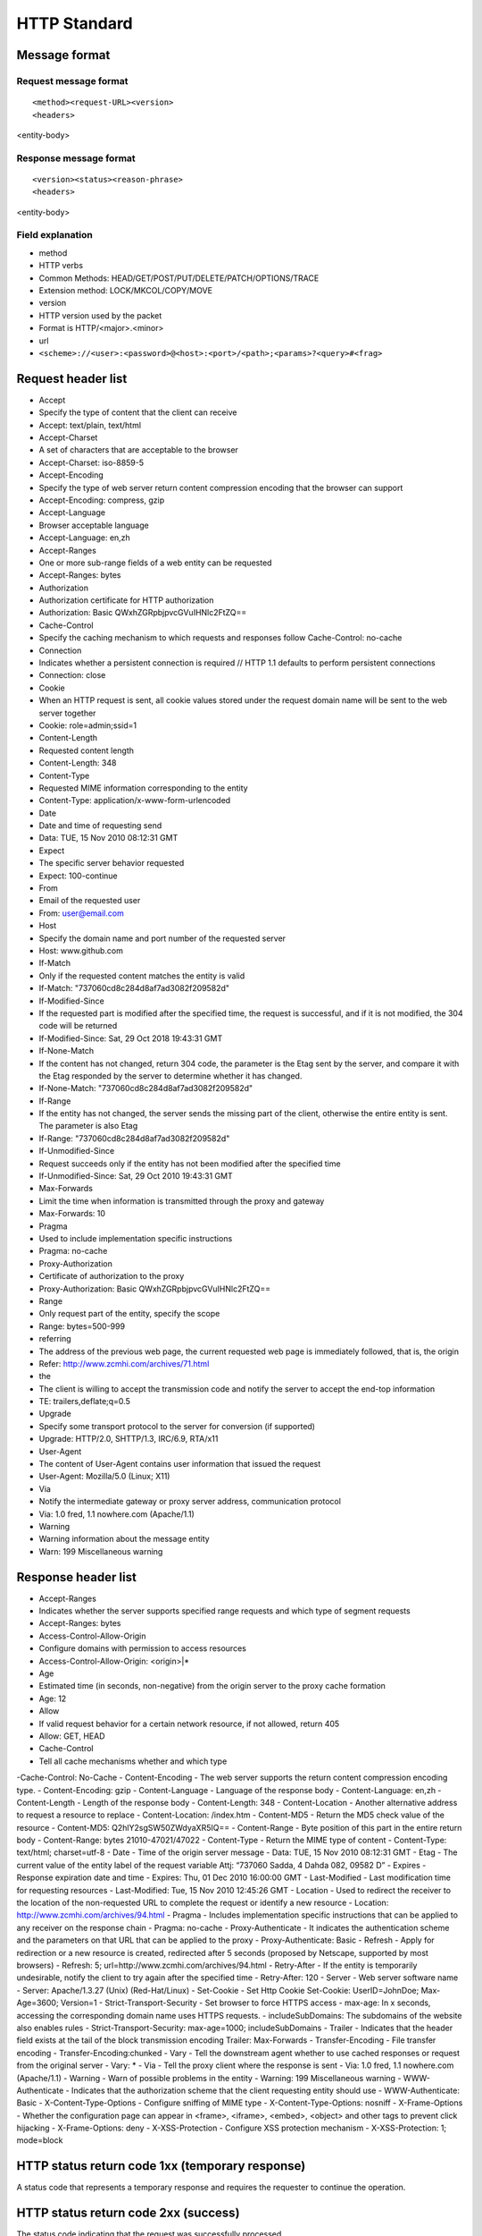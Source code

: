 HTTP Standard
========================================

Message format
----------------------------------------

Request message format
~~~~~~~~~~~~~~~~~~~~~~~~~~~~~~~~~~~~~~~~
::

<method><request-URL><version>
<headers>

<entity-body>

Response message format
~~~~~~~~~~~~~~~~~~~~~~~~~~~~~~~~~~~~~~~~
::

<version><status><reason-phrase>
<headers>

<entity-body>

Field explanation
~~~~~~~~~~~~~~~~~~~~~~~~~~~~~~~~~~~~~~~~
- method
- HTTP verbs
- Common Methods: HEAD/GET/POST/PUT/DELETE/PATCH/OPTIONS/TRACE
- Extension method: LOCK/MKCOL/COPY/MOVE
- version
- HTTP version used by the packet
- Format is HTTP/<major>.<minor>
- url
- ``<scheme>://<user>:<password>@<host>:<port>/<path>;<params>?<query>#<frag>``

Request header list
----------------------------------------
- Accept
- Specify the type of content that the client can receive
- Accept: text/plain, text/html
- Accept-Charset
- A set of characters that are acceptable to the browser
- Accept-Charset: iso-8859-5
- Accept-Encoding
- Specify the type of web server return content compression encoding that the browser can support
- Accept-Encoding: compress, gzip
- Accept-Language
- Browser acceptable language
- Accept-Language: en,zh
- Accept-Ranges
- One or more sub-range fields of a web entity can be requested
- Accept-Ranges: bytes
- Authorization
- Authorization certificate for HTTP authorization
- Authorization: Basic QWxhZGRpbjpvcGVuIHNlc2FtZQ==
- Cache-Control
- Specify the caching mechanism to which requests and responses follow Cache-Control: no-cache
- Connection
- Indicates whether a persistent connection is required // HTTP 1.1 defaults to perform persistent connections
- Connection: close
- Cookie
- When an HTTP request is sent, all cookie values stored under the request domain name will be sent to the web server together
- Cookie: role=admin;ssid=1
- Content-Length
- Requested content length
- Content-Length: 348
- Content-Type
- Requested MIME information corresponding to the entity
- Content-Type: application/x-www-form-urlencoded
- Date
- Date and time of requesting send
- Data: TUE, 15 Nov 2010 08:12:31 GMT
- Expect
- The specific server behavior requested
- Expect: 100-continue
- From
- Email of the requested user
- From: user@email.com
- Host
- Specify the domain name and port number of the requested server
- Host: www.github.com
- If-Match
- Only if the requested content matches the entity is valid
- If-Match: "737060cd8c284d8af7ad3082f209582d"
- If-Modified-Since
- If the requested part is modified after the specified time, the request is successful, and if it is not modified, the 304 code will be returned
- If-Modified-Since: Sat, 29 Oct 2018 19:43:31 GMT
- If-None-Match
- If the content has not changed, return 304 code, the parameter is the Etag sent by the server, and compare it with the Etag responded by the server to determine whether it has changed.
- If-None-Match: "737060cd8c284d8af7ad3082f209582d"
- If-Range
- If the entity has not changed, the server sends the missing part of the client, otherwise the entire entity is sent. The parameter is also Etag
- If-Range: "737060cd8c284d8af7ad3082f209582d"
- If-Unmodified-Since
- Request succeeds only if the entity has not been modified after the specified time
- If-Unmodified-Since: Sat, 29 Oct 2010 19:43:31 GMT
- Max-Forwards
- Limit the time when information is transmitted through the proxy and gateway
- Max-Forwards: 10
- Pragma
- Used to include implementation specific instructions
- Pragma: no-cache
- Proxy-Authorization
- Certificate of authorization to the proxy
- Proxy-Authorization: Basic QWxhZGRpbjpvcGVuIHNlc2FtZQ==
- Range
- Only request part of the entity, specify the scope
- Range: bytes=500-999
- referring
- The address of the previous web page, the current requested web page is immediately followed, that is, the origin
- Refer: http://www.zcmhi.com/archives/71.html
- the
- The client is willing to accept the transmission code and notify the server to accept the end-top information
- TE: trailers,deflate;q=0.5
- Upgrade
- Specify some transport protocol to the server for conversion (if supported)
- Upgrade: HTTP/2.0, SHTTP/1.3, IRC/6.9, RTA/x11
- User-Agent
- The content of User-Agent contains user information that issued the request
- User-Agent: Mozilla/5.0 (Linux; X11)
- Via
- Notify the intermediate gateway or proxy server address, communication protocol
- Via: 1.0 fred, 1.1 nowhere.com (Apache/1.1)
- Warning
- Warning information about the message entity
- Warn: 199 Miscellaneous warning

Response header list
----------------------------------------
- Accept-Ranges
- Indicates whether the server supports specified range requests and which type of segment requests
- Accept-Ranges: bytes
- Access-Control-Allow-Origin
- Configure domains with permission to access resources
- Access-Control-Allow-Origin: <origin>|*
- Age
- Estimated time (in seconds, non-negative) from the origin server to the proxy cache formation
- Age: 12
- Allow
- If valid request behavior for a certain network resource, if not allowed, return 405
- Allow: GET, HEAD
- Cache-Control
- Tell all cache mechanisms whether and which type
-Cache-Control: No-Cache
- Content-Encoding
- The web server supports the return content compression encoding type.
- Content-Encoding: gzip
- Content-Language
- Language of the response body
- Content-Language: en,zh
- Content-Length
- Length of the response body
- Content-Length: 348
- Content-Location
- Another alternative address to request a resource to replace
- Content-Location: /index.htm
- Content-MD5
- Return the MD5 check value of the resource
- Content-MD5: Q2hlY2sgSW50ZWdyaXR5IQ==
- Content-Range
- Byte position of this part in the entire return body
- Content-Range: bytes 21010-47021/47022
- Content-Type
- Return the MIME type of content
- Content-Type: text/html; charset=utf-8
- Date
- Time of the origin server message
- Data: TUE, 15 Nov 2010 08:12:31 GMT
- Etag
- The current value of the entity label of the request variable
Attj: “737060 Sadda, 4 Dahda 082, 09582 D”
- Expires
- Response expiration date and time
- Expires: Thu, 01 Dec 2010 16:00:00 GMT
- Last-Modified
- Last modification time for requesting resources
- Last-Modified: Tue, 15 Nov 2010 12:45:26 GMT
- Location
- Used to redirect the receiver to the location of the non-requested URL to complete the request or identify a new resource
- Location: http://www.zcmhi.com/archives/94.html
- Pragma
- Includes implementation specific instructions that can be applied to any receiver on the response chain
- Pragma: no-cache
- Proxy-Authenticate
- It indicates the authentication scheme and the parameters on that URL that can be applied to the proxy
- Proxy-Authenticate: Basic
- Refresh
- Apply for redirection or a new resource is created, redirected after 5 seconds (proposed by Netscape, supported by most browsers)
- Refresh: 5; url=http://www.zcmhi.com/archives/94.html
- Retry-After
- If the entity is temporarily undesirable, notify the client to try again after the specified time
- Retry-After: 120
- Server
- Web server software name
- Server: Apache/1.3.27 (Unix) (Red-Hat/Linux)
- Set-Cookie
- Set Http Cookie Set-Cookie: UserID=JohnDoe; Max-Age=3600; Version=1
- Strict-Transport-Security
- Set browser to force HTTPS access
- max-age: In x seconds, accessing the corresponding domain name uses HTTPS requests.
- includeSubDomains: The subdomains of the website also enables rules
- Strict-Transport-Security: max-age=1000; includeSubDomains
- Trailer
- Indicates that the header field exists at the tail of the block transmission encoding Trailer: Max-Forwards
- Transfer-Encoding
- File transfer encoding
- Transfer-Encoding:chunked
- Vary
- Tell the downstream agent whether to use cached responses or request from the original server
- Vary: *
- Via
- Tell the proxy client where the response is sent
- Via: 1.0 fred, 1.1 nowhere.com (Apache/1.1)
- Warning
- Warn of possible problems in the entity
- Warning: 199 Miscellaneous warning
- WWW-Authenticate
- Indicates that the authorization scheme that the client requesting entity should use
- WWW-Authenticate: Basic
- X-Content-Type-Options
- Configure sniffing of MIME type
- X-Content-Type-Options: nosniff
- X-Frame-Options
- Whether the configuration page can appear in <frame>, <iframe>, <embed>, <object> and other tags to prevent click hijacking
- X-Frame-Options: deny
- X-XSS-Protection
- Configure XSS protection mechanism
- X-XSS-Protection: 1; mode=block

HTTP status return code 1xx (temporary response)
----------------------------------------
A status code that represents a temporary response and requires the requester to continue the operation.

=====     ========    ======================================================================
Code Code Description
=====     ========    ======================================================================
100 Continue The server returns this code to indicate that the first part of the request has been received and is waiting for the rest.
101 Switching protocol The requester has asked the server to switch the protocol, the server has confirmed and is ready to switch.
=====     ========    ======================================================================

HTTP status return code 2xx (success)
----------------------------------------
The status code indicating that the request was successfully processed.

=====     ==========    ======================================================================
Code Code Description
=====     ==========    ======================================================================
200 Success The server has successfully processed the request. Usually, this means that the server provides the requested webpage
201 Created The request was successful and the server created a new resource
202 Accepted The server has accepted the request, but has not been processed yet
203 Unauthorized information The server has successfully processed the request, but the returned information may be from another source
204 No content The server successfully processed the request but did not return any content
205 Reset content m server successfully processed the request but did not return any content
206 Some content The server successfully processed some GET requests
=====     ==========    ======================================================================

HTTP status return code 3xx (redirect)
----------------------------------------
It means that further operations are needed to complete the request. Typically, these status codes are used to redirect.

=====     ============    ======================================================================
Code Code Description
=====     ============    ======================================================================
More than 300 Choices The server can perform multiple operations for requests. The server can select an action based on the requester (user agent), or provide a list of actions for the requester to select.
301 Permanent Move The requested web page has been moved to the new location permanently. When the server returns this response (response to a GET or HEAD request), the requestor is automatically transferred to the new location.
302 Temporary Move The server currently responds to requests from web pages in different locations, but the requester should continue to use the original location to make future requests.
303 View Other Locations The server returns this code when the requester should use a separate GET request for different locations to retrieve the response.
304 Not modified Since the last request, the requested web page has not been modified. When the server returns this response, the content of the web page will not be returned.
305 Using a Proxy Requesters can only use the proxy to access the requested web page. If the server returns this response, it also means that the requester should use a proxy.
307 Temporary redirection The server currently responds to requests from web pages in different locations, but the requester should continue to use the original location to make future requests.
=====     ============    ======================================================================

HTTP status return code 4xx (request error)
----------------------------------------
These status codes indicate that a request may have an error, hindering the server's processing.

=====     ==================    ======================================================================
Code Code Description
=====     ==================    ======================================================================
400 Error request The server does not understand the syntax of the request.
401 Unauthorized Request for authentication. The server may return this response for web pages that need to be logged in.
403 Forbidden The server rejects the request.
404 Not Found The server cannot find the requested web page.
405 Method Disable Disable the method specified in the request.
406 Not accepted A web page that cannot respond to the requested content feature.
407 Requires proxy authorization This status code is similar to 401 (unauthorized), but specifies that the requester should authorize the proxy.
408 Request timeout A timeout occurred while the server was waiting for the request.
409 Conflict A conflict occurred when the server completed the request. The server must include information about the conflict in the response.
410 Deleted If the requested resource has been permanently deleted, the server returns this response.
411 Valid length required The server does not accept requests that do not contain the valid content length header field.
412 Prerequisite not met The server does not meet one of the prerequisites set by the requester in the request.
413 The requesting entity is too large The server cannot process the request because the requesting entity is too large, exceeding the server's processing capacity.
414 The requested URI is too long The requested URI (usually the URL) is too long and the server cannot handle it.
415 Unsupported Media Types The requested format is not supported by the requested page.
416 The request scope does not meet the requirements If the page cannot provide the requested scope, the server returns this status code.
417 Expected value not met The server did not meet the requirements of the "Expected" request header field.
=====     ==================    ======================================================================

HTTP status return code 5xx (server error)
----------------------------------------
These status codes indicate an internal error occurred on the server when trying to process the request. These errors may be errors in the server itself, not request errors.

=====     ==================    ======================================================================
Code Code Description
=====     ==================    ======================================================================
500 Internal Server Error The server encountered an error and could not complete the request.
501 Not yet implemented The server does not have the function to complete the request. For example, this code may be returned when the server fails to recognize the request method.
502 Error Gateway The server, as a gateway or proxy, received an invalid response from the upstream server.
503 Service Unavailable The server is currently unavailable (due to overload or downtime maintenance). Usually, this is just a temporary state.
504 Gateway timeout The server acts as a gateway or proxy, but does not receive the request from the upstream server in time.
505 HTTP version not supported The server does not support the HTTP protocol version used in the request.
=====     ==================    ======================================================================

